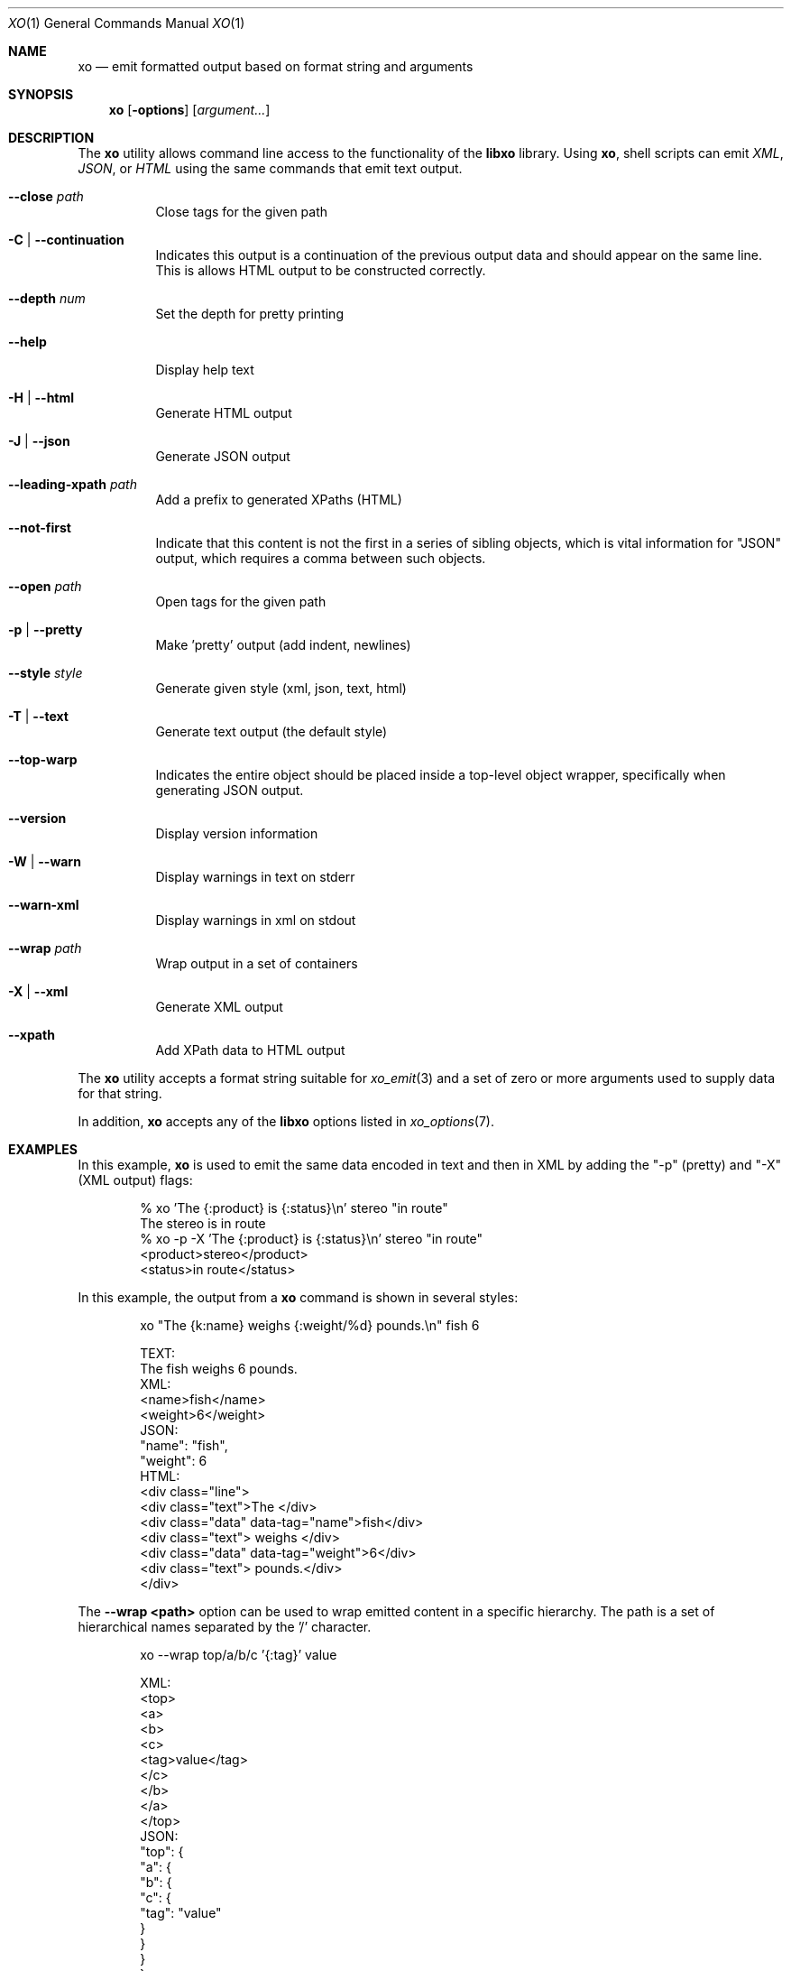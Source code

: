 .\" #
.\" # Copyright (c) 2014, Juniper Networks, Inc.
.\" # All rights reserved.
.\" # This SOFTWARE is licensed under the LICENSE provided in the
.\" # ../Copyright file. By downloading, installing, copying, or
.\" # using the SOFTWARE, you agree to be bound by the terms of that
.\" # LICENSE.
.\" # Phil Shafer, July 2014
.\"
.Dd December 4, 2014
.Dt XO 1
.Os
.Sh NAME
.Nm xo
.Nd emit formatted output based on format string and arguments
.Sh SYNOPSIS
.Nm
.Op Fl options
.Op Ar argument...
.Sh DESCRIPTION
The
.Nm
utility allows command line access to the functionality of
the
.Nm libxo
library.
Using
.Nm ,
shell scripts can emit
.Em XML ,
.Em JSON ,
or
.Em HTML
using the same commands that emit text output.
.Pp
.Bl -tag -width indent
.It Fl -close Ar path
Close tags for the given path
.It Fl C | Fl -continuation
Indicates this output is a continuation of the previous output data
and should appear on the same line.
This is allows HTML output to be constructed correctly.
.It Fl -depth Ar num
Set the depth for pretty printing
.It Fl -help
Display help text
.It Fl H | Fl -html
Generate HTML output
.It Fl J | Fl -json
Generate JSON output
.It Fl -leading-xpath Ar path
Add a prefix to generated XPaths (HTML)
.It Fl -not-first
Indicate that this content is not the first in a series of sibling
objects, which is vital information for "JSON" output, which requires
a comma between such objects.
.It Fl -open Ar path
Open tags for the given path
.It Fl p | Fl -pretty
Make 'pretty' output (add indent, newlines)
.It Fl -style Ar style
Generate given style (xml, json, text, html)
.It Fl T | Fl -text
Generate text output (the default style)
.It Fl -top-warp
Indicates the entire object should be placed inside a top-level
object wrapper, specifically when generating JSON output.
.It Fl -version
Display version information
.It Fl W | Fl -warn
Display warnings in text on stderr
.It Fl -warn-xml
Display warnings in xml on stdout
.It Fl -wrap Ar path
Wrap output in a set of containers
.It Fl X | Fl -xml
Generate XML output
.It Fl -xpath
Add XPath data to HTML output
.El
.Pp
The
.Nm
utility accepts a format string suitable for
.Xr xo_emit 3
and a set of zero or more arguments used to supply data for that string.
.Pp
In addition,
.Nm
accepts any of the
.Nm libxo
options listed in
.Xr xo_options 7 .
.Sh EXAMPLES
In this example,
.Nm
is used to emit the same data encoded in text and then in XML by
adding the "-p" (pretty) and "-X" (XML output) flags:
.Bd -literal -offset indent
  % xo 'The {:product} is {:status}\\n' stereo "in route"
  The stereo is in route
  % xo -p -X 'The {:product} is {:status}\\n' stereo "in route"
  <product>stereo</product>
  <status>in route</status>
.Ed
.Pp
In this example, the output from a
.Nm
command is shown in several styles:
.Bd -literal -offset indent
  xo "The {k:name} weighs {:weight/%d} pounds.\\n" fish 6
.Pp
  TEXT:
    The fish weighs 6 pounds.
  XML:
    <name>fish</name>
    <weight>6</weight>
  JSON:
    "name": "fish",
    "weight": 6
  HTML:
    <div class="line">
      <div class="text">The </div>
      <div class="data" data-tag="name">fish</div>
      <div class="text"> weighs </div>
      <div class="data" data-tag="weight">6</div>
      <div class="text"> pounds.</div>
    </div>
.Ed
.Pp
The
.Fl "-wrap <path>"
option can be used to wrap emitted content in a
specific hierarchy.
The path is a set of hierarchical names separated
by the '/' character.
.Bd -literal -offset indent
  xo --wrap top/a/b/c '{:tag}' value
.Pp
  XML:
    <top>
      <a>
        <b>
          <c>
            <tag>value</tag>
          </c>
        </b>
      </a>
    </top>
  JSON:
    "top": {
      "a": {
        "b": {
          "c": {
            "tag": "value"
          }
        }
      }
    }
.Ed
.Pp
The
.Fl "\-open <path>"
and
.Fl "\-close <path>"
can be used to emit
hierarchical information without the matching close and open
tag.
This allows a shell script to emit open tags, data, and
then close tags.
The
.Fl \-depth
option may be used to set the
depth for indentation.
The
.Fl "\-leading-xpath"
may be used to
prepend data to the XPath values used for HTML output style.
.Bd -literal -offset indent
  #!/bin/sh
  xo --open top/data
  xo --depth 2 '{:tag}' value
  xo --close top/data
.Pp
  XML:
    <top>
      <data>
        <tag>value</tag>
      </data>
    </top>
  JSON:
    "top": {
      "data": {
        "tag": "value"
      }
    }
.Ed
.Sh SEE ALSO
.Xr libxo 3 ,
.Xr xo_emit 3 ,
.Xr xo_options 7
.Sh HISTORY
The
.Nm libxo
library first appeared in
.Fx 11.0 .
.Sh AUTHORS
The
.Nm libxo
library was written by
.An Phil Shafer Aq Mt phil@freebsd.org .
